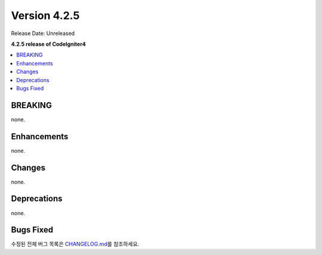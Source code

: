 Version 4.2.5
#############

Release Date: Unreleased

**4.2.5 release of CodeIgniter4**

.. contents::
    :local:
    :depth: 2

BREAKING
********

none.

Enhancements
************

none.

Changes
*******

none.

Deprecations
************

none.

Bugs Fixed
**********

수정된 전체 버그 목록은 `CHANGELOG.md <https://github.com/codeigniter4/CodeIgniter4/blob/develop/CHANGELOG.md>`_\ 를 참조하세요.
